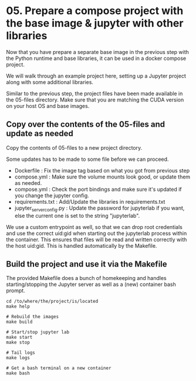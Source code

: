 * 05. Prepare a compose project with the base image & jupyter with other libraries

Now that you have prepare a separate base image in the previous step with the Python runtime and base libraries, it can be used in a docker compose project.

We will walk through an example project here, setting up a Jupyter project along with some additional libraries.

Similar to the previous step, the project files have been made available in the 05-files directory. Make sure that you are matching the CUDA version on your host OS and base images.

** Copy over the contents of the 05-files and update as needed

Copy the contents of 05-files to a new project directory.

Some updates has to be made to some file before we can proceed.

+ Dockerfile : Fix the image tag based on what you got from previous step
+ compose.yml : Make sure the volume mounts look good, or update them as needed.
+ compose.yml : Check the port bindings and make sure it's updated if you change the jupyter config.
+ requirements.txt : Add/Update the libraries in requirements.txt
+ jupyter_server_config.py : Update the password for jupyterlab if you want, else the current one is set to the string "jupyterlab".

We use a custom entrypoint as well, so that we can drop root credentials and use the correct uid:gid when starting out the jupyterlab process within the container. This ensures that files will be read and written correctly with the host uid:gid. This is handled automatically by the Makefile.

** Build the project and use it via the Makefile

The provided Makefile does a bunch of homekeeping and handles starting/stopping the Jupyter server as well as a (new) container bash prompt.

#+begin_src shell
  cd /to/where/the/project/is/located
  make help

  # Rebuild the images
  make build

  # Start/stop jupyter lab
  make start
  make stop

  # Tail logs
  make logs

  # Get a bash terminal on a new container
  make bash
#+end_src

